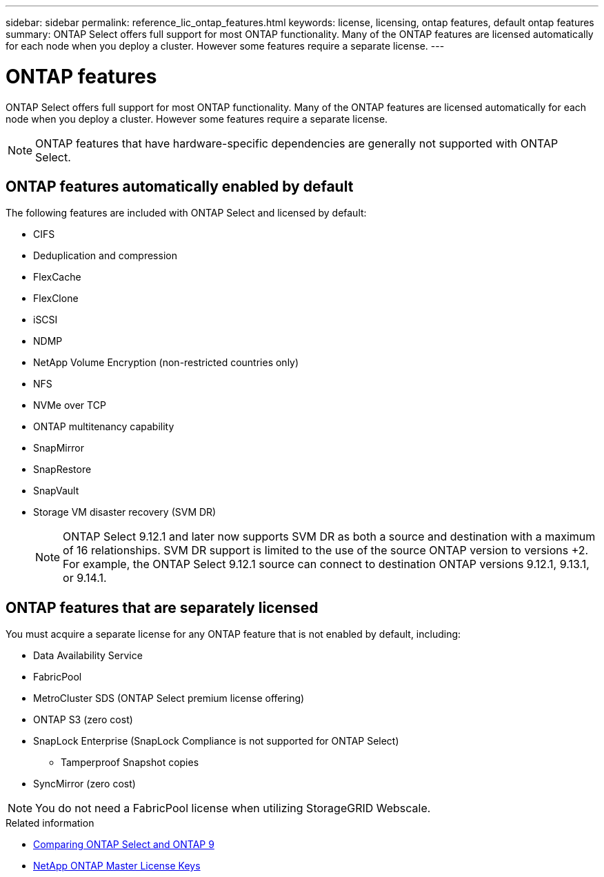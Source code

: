 ---
sidebar: sidebar
permalink: reference_lic_ontap_features.html
keywords: license, licensing, ontap features, default ontap features
summary: ONTAP Select offers full support for most ONTAP functionality. Many of the ONTAP features are licensed automatically for each node when you deploy a cluster. However some features require a separate license.
---

= ONTAP features
:hardbreaks:
:nofooter:
:icons: font
:linkattrs:
:imagesdir: ./media/

[.lead]
ONTAP Select offers full support for most ONTAP functionality. Many of the ONTAP features are licensed automatically for each node when you deploy a cluster. However some features require a separate license.

[NOTE]
ONTAP features that have hardware-specific dependencies are generally not supported with ONTAP Select.

== ONTAP features automatically enabled by default

The following features are included with ONTAP Select and licensed by default:

* CIFS
* Deduplication and compression
* FlexCache
* FlexClone
* iSCSI
* NDMP
* NetApp Volume Encryption (non-restricted countries only)
* NFS
* NVMe over TCP
* ONTAP multitenancy capability
* SnapMirror
* SnapRestore
* SnapVault
* Storage VM disaster recovery (SVM DR)
+
NOTE: ONTAP Select 9.12.1 and later now supports SVM DR as both a source and destination with a maximum of 16 relationships. SVM DR support is limited to the use of the source ONTAP version to versions +2. For example, the ONTAP Select 9.12.1 source can connect to destination ONTAP versions 9.12.1, 9.13.1, or 9.14.1.

== ONTAP features that are separately licensed

You must acquire a separate license for any ONTAP feature that is not enabled by default, including:

* Data Availability Service
* FabricPool
* MetroCluster SDS (ONTAP Select premium license offering)
* ONTAP S3 (zero cost)
* SnapLock Enterprise (SnapLock Compliance is not supported for ONTAP Select)
** Tamperproof Snapshot copies
* SyncMirror (zero cost)

[NOTE]
You do not need a FabricPool license when utilizing StorageGRID Webscale.

.Related information

* link:concept_ots_overview.html#comparing-ontap-select-and-ontap-9[Comparing ONTAP Select and ONTAP 9]
* link:https://mysupport.netapp.com/site/systems/master-license-keys[NetApp ONTAP Master License Keys^]

// 2024 JUN 17, ONTAPDOC-2049
// 2023 Feb 15, GH issue 192
// 2023-APR-05, ONTAPDOC-920
// 2023-OCT-17, Added info about snaplock compliance
// 2023-DEC-07, ONTAPDOC-1523
// 2024-JAN-12, ONTAPDOC-1573
// 2024-MAR-14, ONTAPDOC-1778
// 2024-MAY-28, ONTAPDOC-1981